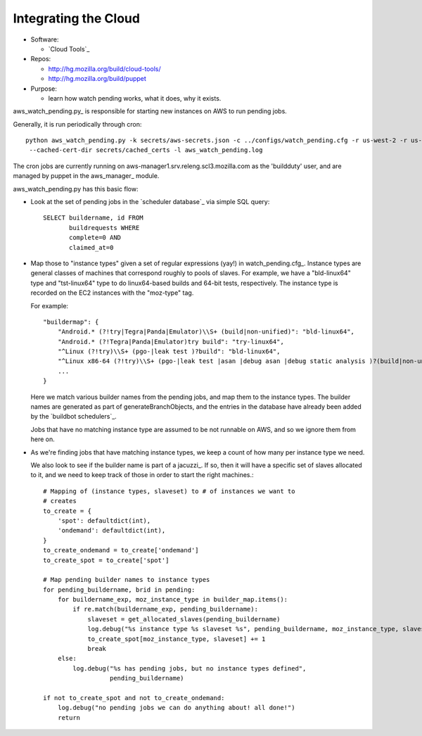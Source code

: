 Integrating the Cloud
---------------------

* Software:

  + `Cloud Tools`_

* Repos:

  + http://hg.mozilla.org/build/cloud-tools/
  + http://hg.mozilla.org/build/puppet

* Purpose:

  + learn how watch pending works, what it does, why it exists.

aws_watch_pending.py_ is responsible for starting new instances on AWS to run pending jobs.

Generally, it is run periodically through cron::

   python aws_watch_pending.py -k secrets/aws-secrets.json -c ../configs/watch_pending.cfg -r us-west-2 -r us-east-1 \
    --cached-cert-dir secrets/cached_certs -l aws_watch_pending.log

The cron jobs are currently running on
aws-manager1.srv.releng.scl3.mozilla.com as the 'buildduty' user, and are managed by puppet in the
aws_manager_ module.

aws_watch_pending.py has this basic flow:

* Look at the set of pending jobs in the `scheduler database`_ via simple
  SQL query::

        SELECT buildername, id FROM
               buildrequests WHERE
               complete=0 AND
               claimed_at=0

* Map those to "instance types" given a set of regular expressions (yay!) in watch_pending.cfg_.
  Instance types are general classes of machines that correspond roughly to
  pools of slaves. For example, we have a "bld-linux64" type and "tst-linux64"
  type to do linux64-based builds and 64-bit tests, respectively. The
  instance type is recorded on the EC2 instances with the "moz-type" tag.

  For example::

    "buildermap": {
        "Android.* (?!try|Tegra|Panda|Emulator)\\S+ (build|non-unified)": "bld-linux64",
        "Android.* (?!Tegra|Panda|Emulator)try build": "try-linux64",
        "^Linux (?!try)\\S+ (pgo-|leak test )?build": "bld-linux64",
        "^Linux x86-64 (?!try)\\S+ (pgo-|leak test |asan |debug asan |debug static analysis )?(build|non-unified)": "bld-linux64",
        ...
    }

  Here we match various builder names from the pending jobs, and map them
  to the instance types. The builder names are generated as part of
  generateBranchObjects, and the entries in the database have already been
  added by the `buildbot schedulers`_.

  Jobs that have no matching instance type are assumed to be not runnable
  on AWS, and so we ignore them from here on.

* As we're finding jobs that have matching instance types, we keep a count
  of how many per instance type we need.

  We also look to see if the builder name is part of a jacuzzi_. If so,
  then it will have a specific set of slaves allocated to it, and we need
  to keep track of those in order to start the right machines.::

    # Mapping of (instance types, slaveset) to # of instances we want to
    # creates
    to_create = {
        'spot': defaultdict(int),
        'ondemand': defaultdict(int),
    }
    to_create_ondemand = to_create['ondemand']
    to_create_spot = to_create['spot']

    # Map pending builder names to instance types
    for pending_buildername, brid in pending:
        for buildername_exp, moz_instance_type in builder_map.items():
            if re.match(buildername_exp, pending_buildername):
                slaveset = get_allocated_slaves(pending_buildername)
                log.debug("%s instance type %s slaveset %s", pending_buildername, moz_instance_type, slaveset)
                to_create_spot[moz_instance_type, slaveset] += 1
                break
        else:
            log.debug("%s has pending jobs, but no instance types defined",
                      pending_buildername)

    if not to_create_spot and not to_create_ondemand:
        log.debug("no pending jobs we can do anything about! all done!")
        return







